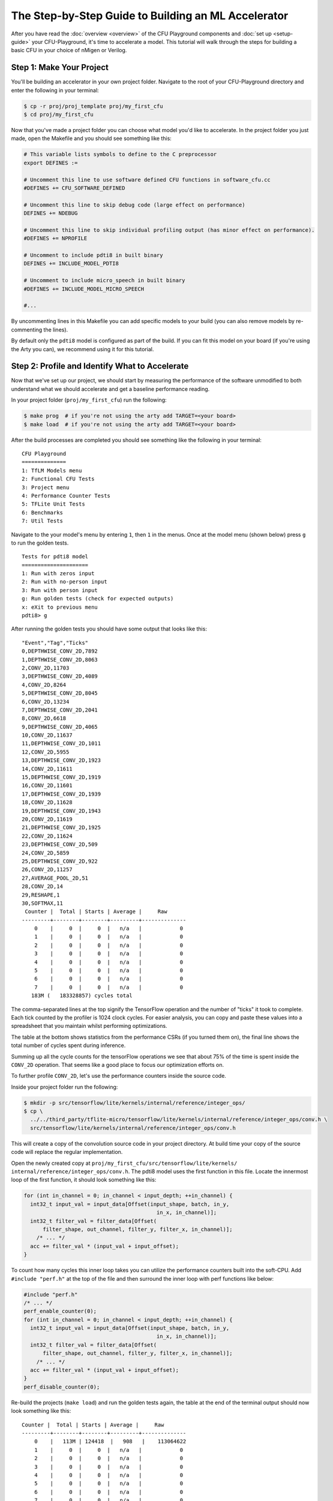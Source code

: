 The Step-by-Step Guide to Building an ML Accelerator
====================================================

After you have read the :doc:`overview <overview>` of the CFU Playground
components and :doc:`set up <setup-guide>` your CFU-Playground, it's time
to accelerate a model. This tutorial will walk through the steps for building
a basic CFU in your choice of nMigen or Verilog.

-------------------------
Step 1: Make Your Project
-------------------------

You'll be building an accelerator in your own project folder. Navigate to the
root of your CFU-Playground directory and enter the following in your terminal:

.. code-block:: bash

    $ cp -r proj/proj_template proj/my_first_cfu
    $ cd proj/my_first_cfu

Now that you've made a project folder you can choose what model you'd like to
accelerate. In the project folder you just made, open the Makefile and you
should see something like this:

.. code-block:: bash

    # This variable lists symbols to define to the C preprocessor
    export DEFINES :=

    # Uncomment this line to use software defined CFU functions in software_cfu.cc
    #DEFINES += CFU_SOFTWARE_DEFINED

    # Uncomment this line to skip debug code (large effect on performance)
    DEFINES += NDEBUG

    # Uncomment this line to skip individual profiling output (has minor effect on performance).
    #DEFINES += NPROFILE

    # Uncomment to include pdti8 in built binary
    DEFINES += INCLUDE_MODEL_PDTI8

    # Uncomment to include micro_speech in built binary
    #DEFINES += INCLUDE_MODEL_MICRO_SPEECH

    #...

By uncommenting lines in this Makefile you can add specific models to your
build (you can also remove models by re-commenting the lines).

By default only the ``pdti8`` model is configured as part of the build. If you
can fit this model on your board (if you're using the Arty you can), we
recommend using it for this tutorial.

-----------------------------------------------
Step 2: Profile and Identify What to Accelerate
-----------------------------------------------

Now that we've set up our project, we should start by measuring the performance
of the software unmodified to both understand what we should accelerate and get
a baseline performance reading.

In your project folder (``proj/my_first_cfu``) run the following:

.. code-block:: bash

    $ make prog  # if you're not using the arty add TARGET=<your board>
    $ make load  # if you're not using the arty add TARGET=<your board>

After the build processes are completed you should see something like the
following in your terminal:

::

    CFU Playground
    ==============
    1: TfLM Models menu
    2: Functional CFU Tests
    3: Project menu
    4: Performance Counter Tests
    5: TFLite Unit Tests
    6: Benchmarks
    7: Util Tests

Navigate to the your model's menu by entering ``1``, then ``1`` in the
menus. Once at the model menu (shown below) press ``g`` to run the golden
tests.

::

    Tests for pdti8 model
    =====================
    1: Run with zeros input
    2: Run with no-person input
    3: Run with person input
    g: Run golden tests (check for expected outputs)
    x: eXit to previous menu
    pdti8> g

After running the golden tests you should have some output that looks like
this:

::

    "Event","Tag","Ticks"
    0,DEPTHWISE_CONV_2D,7892
    1,DEPTHWISE_CONV_2D,8063
    2,CONV_2D,11703
    3,DEPTHWISE_CONV_2D,4089
    4,CONV_2D,8264
    5,DEPTHWISE_CONV_2D,8045
    6,CONV_2D,13234
    7,DEPTHWISE_CONV_2D,2041
    8,CONV_2D,6618
    9,DEPTHWISE_CONV_2D,4065
    10,CONV_2D,11637
    11,DEPTHWISE_CONV_2D,1011
    12,CONV_2D,5955
    13,DEPTHWISE_CONV_2D,1923
    14,CONV_2D,11611
    15,DEPTHWISE_CONV_2D,1919
    16,CONV_2D,11601
    17,DEPTHWISE_CONV_2D,1939
    18,CONV_2D,11628
    19,DEPTHWISE_CONV_2D,1943
    20,CONV_2D,11619
    21,DEPTHWISE_CONV_2D,1925
    22,CONV_2D,11624
    23,DEPTHWISE_CONV_2D,509
    24,CONV_2D,5859
    25,DEPTHWISE_CONV_2D,922
    26,CONV_2D,11257
    27,AVERAGE_POOL_2D,51
    28,CONV_2D,14
    29,RESHAPE,1
    30,SOFTMAX,11
     Counter |  Total | Starts | Average |     Raw
    ---------+--------+--------+---------+--------------
        0    |     0  |     0  |   n/a   |            0
        1    |     0  |     0  |   n/a   |            0
        2    |     0  |     0  |   n/a   |            0
        3    |     0  |     0  |   n/a   |            0
        4    |     0  |     0  |   n/a   |            0
        5    |     0  |     0  |   n/a   |            0
        6    |     0  |     0  |   n/a   |            0
        7    |     0  |     0  |   n/a   |            0
       183M (   183328857) cycles total

The comma-separated lines at the top signify the TensorFlow operation and the
number of "ticks" it took to complete. Each tick counted by the profiler is
1024 clock cycles. For easier analysis, you can copy and paste these values
into a spreadsheet that you maintain whilst performing optimizations.

The table at the bottom shows statistics from the performance CSRs (if you
turned them on), the final line shows the total number of cycles spent during
inference.

Summing up all the cycle counts for the tensorFlow operations we see that
about 75% of the time is spent inside the ``CONV_2D`` operation. That seems
like a good place to focus our optimization efforts on.

To further profile ``CONV_2D``, let's use the performance counters inside the
source code.

Inside your project folder run the following:

.. code-block:: bash

    $ mkdir -p src/tensorflow/lite/kernels/internal/reference/integer_ops/
    $ cp \
      ../../third_party/tflite-micro/tensorflow/lite/kernels/internal/reference/integer_ops/conv.h \
      src/tensorflow/lite/kernels/internal/reference/integer_ops/conv.h

This will create a copy of the convolution source code in your project
directory. At build time your copy of the source code will replace the regular
implementation.

Open the newly created copy at ``proj/my_first_cfu/src/tensorflow/lite/kernels/
internal/reference/integer_ops/conv.h``. The pdti8 model uses the first
function in this file. Locate the innermost loop of the first function, it
should look something like this:

.. code-block:: C++

    for (int in_channel = 0; in_channel < input_depth; ++in_channel) {
      int32_t input_val = input_data[Offset(input_shape, batch, in_y,
                                              in_x, in_channel)];
      int32_t filter_val = filter_data[Offset(
          filter_shape, out_channel, filter_y, filter_x, in_channel)];
        /* ... */
      acc += filter_val * (input_val + input_offset);
    }

To count how many cycles this inner loop takes you can utilize the performance
counters built into the soft-CPU. Add ``#include "perf.h"`` at the top of the
file and then surround the inner loop with perf functions like below:

.. code-block:: C++

    #include "perf.h"
    /* ... */
    perf_enable_counter(0);
    for (int in_channel = 0; in_channel < input_depth; ++in_channel) {
      int32_t input_val = input_data[Offset(input_shape, batch, in_y,
                                              in_x, in_channel)];
      int32_t filter_val = filter_data[Offset(
          filter_shape, out_channel, filter_y, filter_x, in_channel)];
        /* ... */
      acc += filter_val * (input_val + input_offset);
    }
    perf_disable_counter(0);

Re-build the projects (``make load``) and run the golden tests again, the table
at the end of the terminal output should now look something like this:

::

    Counter |  Total | Starts | Average |     Raw
    ---------+--------+--------+---------+--------------
        0    |   113M | 124418  |   908   |    113064622
        1    |     0  |     0  |   n/a   |            0
        2    |     0  |     0  |   n/a   |            0
        3    |     0  |     0  |   n/a   |            0
        4    |     0  |     0  |   n/a   |            0
        5    |     0  |     0  |   n/a   |            0
        6    |     0  |     0  |   n/a   |            0
        7    |     0  |     0  |   n/a   |            0

If you don't see any numbers in the first row of the table add some print
statements inside the function to check if you're editing in the correct place.
If those print statements execute but the performance counters still don't
count, your FPGA board could be so resource-constrained as to not have room for
those extra registers.

Not having the perfomance counter registers isn't a problem, just replace
``perf_enable_counter(0);`` with
``printf("Entering loop at: %lu\n", perf_get_mcycle());`` and
``perf_disable_counter(0);`` with
``printf("Exiting loop at: %lu\n", perf_get_mcycle());``. ``perf_get_mcycle()``
returns the value of a free-running 32-bit counter. You'll just need to
manually write a script to parse the output and count how many cycles were
spent in the inner loop.

Looking at the total cycle count for ``CONV_2D`` and the cycle count in the
innermost loop, approximately 83% of our time in ``CONV_2D`` is spent in that
inner loop. Let's do some optimizations!

-------------------------------
Step 3: Software Specialization
-------------------------------

Before we write any hardware let's perform some simple, model-specific
optimizations in software. In order to understand what optimizations we can
make with our specific model, let's print out the parameters of the ``CONV_2D``
operation. Include "playground_util/print_params.h" and add the following to
the top of the function:

.. code-block:: C++

    #include "playground_util/print_params.h"
    /* ... */
    inline void ConvPerChannel(
        const ConvParams& params, const int32_t* output_multiplier,
        const int32_t* output_shift, const RuntimeShape& input_shape,
        const int8_t* input_data, const RuntimeShape& filter_shape,
        const int8_t* filter_data, const RuntimeShape& bias_shape,
        const int32_t* bias_data, const RuntimeShape& output_shape,
        int8_t* output_data) {
      // Format is:
      // "padding_type", "padding_width", "padding_height", "padding_width_offset",
      // "padding_height_offset", "stride_width", "stride_height",
      // "dilation_width_factor", "dilation_height_factor", "input_offset",
      // "weights_offset", "output_offset", "output_multiplier", "output_shift",
      // "quantized_activation_min", "quantized_activation_max",
      // "input_batches", "input_height", "input_width", "input_depth",
      // "filter_output_depth", "filter_height", "filter_width", "filter_input_depth",
      // "output_batches", "output_height", "output_width", "output_depth",
      print_conv_params(params, input_shape, filter_shape, output_shape);
      
      /* ... */

After running the golden tests again, we can observe the following parameters
are all constant:

======================  =====
Const. Parameter        Value
======================  =====
stride_width            1
stride_height           1
dilation_width_factor   1
dilation_height_factor  1
filter_height           1
filter_width            1
pad_width               0
pad_height              0
input_offset            128
======================  =====

By replacing all these parameters with literal values in the source code, we
get the following speedup in our golden tests:

::

     Counter |  Total | Starts | Average |     Raw
    ---------+--------+--------+---------+--------------
        0    |    72M | 124418  |   577   |     71859761
        1    |     0  |     0  |   n/a   |            0
        2    |     0  |     0  |   n/a   |            0
        3    |     0  |     0  |   n/a   |            0
        4    |     0  |     0  |   n/a   |            0
        5    |     0  |     0  |   n/a   |            0
        6    |     0  |     0  |   n/a   |            0
        7    |     0  |     0  |   n/a   |            0
       136M (   135730786) cycles total

Another optimization we can do is called "loop unrolling". Because
``input_depth`` is always a multiple of 4, we can make the innermost loop do
4 times as much work before checking the loop conditions. Implementing this
change should make your innermost loop look like:

.. code-block:: C++

    for (int in_channel = 0; in_channel < input_depth; in_channel += 4) {
      int32_t input_val = input_data[Offset(input_shape, batch, in_y,
                                              in_x, in_channel)];
      int32_t filter_val = filter_data[Offset(
          filter_shape, out_channel, filter_y, filter_x, in_channel)];
      acc += filter_val * (input_val + 128);
      
      input_val = input_data[Offset(input_shape, batch, in_y,
                                              in_x, in_channel + 1)];
      filter_val = filter_data[Offset(
          filter_shape, out_channel, filter_y, filter_x, in_channel + 1)];
      acc += filter_val * (input_val + 128);
  
      input_val = input_data[Offset(input_shape, batch, in_y,
                                              in_x, in_channel + 2)];
      filter_val = filter_data[Offset(
          filter_shape, out_channel, filter_y, filter_x, in_channel + 2)];
      acc += filter_val * (input_val + 128);
  
      input_val = input_data[Offset(input_shape, batch, in_y,
                                              in_x, in_channel + 3)];
      filter_val = filter_data[Offset(
          filter_shape, out_channel, filter_y, filter_x, in_channel + 3)];
      acc += filter_val * (input_val + 128);
    }

After this change we get another significant speed-up in our golden tests:

::
    
     Counter |  Total | Starts | Average |     Raw
    ---------+--------+--------+---------+--------------
        0    |    54M | 124418  |   431   |     53743879
        1    |     0  |     0  |   n/a   |            0
        2    |     0  |     0  |   n/a   |            0
        3    |     0  |     0  |   n/a   |            0
        4    |     0  |     0  |   n/a   |            0
        5    |     0  |     0  |   n/a   |            0
        6    |     0  |     0  |   n/a   |            0
        7    |     0  |     0  |   n/a   |            0
       117M (   117297894) cycles total

Even with the simplest possible software specialization, we've already seen
massive gains in performance. Our innermost loop is now twice as fast and
the total number of cycles spent in inference has decreased by 36%.

-----------------------------------
Step 4: Simple Calculation Gateware
-----------------------------------

Now that we've picked off some low-hanging fruit in our software, let's direct
our attention to our hardware.

In our innermost loop you might notice we load -- then multiply and
accumulate -- 8 different values from ``int8_t`` arrays. This is wasteful,
our registers are 32 bits wide and the ``int8_t`` values are already
contiguous in memory. With a custom CFU we could create a instruction that
performs a `SIMD <https://en.wikipedia.org/wiki/SIMD>`_
`multiply-and-accumulate 
<https://en.wikipedia.org/wiki/Multiply%E2%80%93accumulate_operation>`_
operation in one or two cycles.

The instruction will have two 32 bit inputs, a set of four bytes from
``input_data`` and a set of four bytes from ``filter_data``. Each time the
instruction is executed an internal register will accumulate and return the
running sum. We'll also need some way to reset the internal accumulator, we can
use the ``funct7`` field of the assembly instruction for this task. A non-zero
``funct7`` value will reset the internal accumulator to 0. A graphical
representation of the inputs and output of the instruction are shown below:

::

                  7 bits
             +--------------+
    funct7 = | (bool) reset |
             +--------------+

                  int8_t           int8_t           int8_t           int8_t
             +----------------+----------------+----------------+----------------+
       in0 = | input_data[0]  | input_data[1]  | input_data[2]  | input_data[3]  |
             +----------------+----------------+----------------+----------------+
   
                  int8_t           int8_t           int8_t           int8_t
             +----------------+----------------+----------------+----------------+
       in1 = | filter_data[0] | filter_data[1] | filter_data[2] | filter_data[3] |
             +----------------+----------------+----------------+----------------+
       
                                            int32_t
             +-------------------------------------------------------------------+
    output = | output + (input_data[0, 1, 2, 3] + 128) * filter_data[0, 1, 2, 3] |
             +-------------------------------------------------------------------+

Now that we've described our CFU it's time to actually write the gateware. If
you'd like to implement your CFU directly in Verilog you can skip the upcoming
section about nMigen CFUs (and likewise if you're going to be using nMigen you
can skip the Verilog section).

^^^^^^^^^^^^^^^^^^^^^^
nMigen CFU Development
^^^^^^^^^^^^^^^^^^^^^^

There is a fairly robust framework for building a CFU in nMigen. Inside of
``<CFU-Playground root>/python/nmigen_cfu`` there are a set of helper files
that you can ``import`` in your code. It's best to read through the doc
comments in ``<CFU-Playground root>/python/nmigen_cfu/cfu.py`` and
``<CFU-Playground root>/python/nmigen_cfu/util.py`` before starting
development, but you should be able to get a reasonable understanding of the
framework through this example.

.. code-block:: python

    from nmigen import C, Module, Signal, signed
    from nmigen_cfu import all_words, Cfu, InstructionBase, InstructionTestBase, pack_vals
    import unittest


    # Custom instruction inherits from the InstructionBase class.
    class SimdMac(InstructionBase):
        def __init__(self, input_offset=128) -> None:
            super().__init__()

            self.input_offset = C(input_offset, signed(9))

        # `elab` method implements the logic of the instruction.
        def elab(self, m: Module) -> None:
            words = lambda s: all_words(s, 8)

            # SIMD multiply step:
            self.prods = [Signal(signed(16)) for _ in range(4)]
            for prod, w0, w1 in zip(self.prods, words(self.in0), words(self.in1)):
                m.d.comb += prod.eq(
                    (w0.as_signed() + self.input_offset) * w1.as_signed())

            m.d.sync += self.done.eq(0)
            # self.start signal high for one cycle when instruction started.
            with m.If(self.start):
                with m.If(self.funct7):
                    m.d.sync += self.output.eq(0)
                with m.Else():
                    # Accumulate step:
                    m.d.sync += self.output.eq(self.output + sum(self.prods))
                # self.done signal indicates instruction is completed.
                m.d.sync += self.done.eq(1)


    # Tests for the instruction inherit from InstructionTestBase class.
    class SimdMacTest(InstructionTestBase):
        def create_dut(self):
            return SimdMac()

        def test(self):
            # self.verify method steps through expected inputs and outputs.
            self.verify([
                (1, 0, 0, 0),  # reset
                (0, pack_vals(-128, 0, 0, 1), pack_vals(111, 0, 0, 1), 129 * 1),
                (0, pack_vals(0, -128, 1, 0), pack_vals(0, 52, 1, 0), 129 * 2),
                (0, pack_vals(0, 1, 0, 0), pack_vals(0, 1, 0, 0), 129 * 3),
                (0, pack_vals(1, 0, 0, 0), pack_vals(1, 0, 0, 0), 129 * 4),
                (0, pack_vals(0, 0, 0, 0), pack_vals(0, 0, 0, 0), 129 * 4),
                (0, pack_vals(0, 0, 0, 0), pack_vals(-5, 0, 0, 0), 0xffffff84),
                (1, 0, 0, 0),  # reset
                (0, pack_vals(-12, -128, -88, -128), pack_vals(-1, -7, -16,
                                                               15), 0xfffffd0c),
                (1, 0, 0, 0),  # reset
                (0, pack_vals(127, 127, 127, 127), pack_vals(127, 127, 127,
                                                             127), 129540),
                (1, 0, 0, 0),  # reset
                (0, pack_vals(127, 127, 127,
                              127), pack_vals(-128, -128, -128, -128), 0xfffe0200),
            ])


    # Custom CFU class inherits from Cfu base class.
    class FirstCfu(Cfu):
        def __init__(self) -> None:
            # Associate cfu_op0 with SimdMac. 
            super().__init__({0: SimdMac()})


    # Expose make_cfu function for cfu_gen.py
    def make_cfu():
        return FirstCfu()


    # Use `../../scripts/pyrun cfu.py` to run unit tests.
    if __name__ == '__main__':
        unittest.main()

This CFU implements our instruction specification whilst being easily testable
and extendable.

^^^^^^^^^^^^^^^^^^^^^^^
Verilog CFU Development
^^^^^^^^^^^^^^^^^^^^^^^

Developing CFUs in Verilog is more advanced, harder to test, but does give you
more control over the CFU. Firstly, delete the ``cfu.py`` and ``cfu_gen.py``
files from your project folder, we'll directly be creating and editing a file
named ``cfu.v``.

When doing CFU development with nMigen, the CFU-CPU handshaking is implemented
for you in the ``Cfu`` base class. In Verilog you will need to implement your
own handshaking and for that it's important to know the CFU module
specification.

The “CFU bus” provides communication between the CPU and CFU.
The CFU Bus is composed of two independent streams:

- The CPU uses the command stream (cmd) to send operands and 10 bits of
  function code to the CFU, thus initiating the CFU computation.

- The CFU uses the response stream (rsp) to return the result to the CPU. Since
  the responses are not tagged, they must be delivered in-order.

Each stream has two-way handshaking and backpressure (``*_valid`` and
``*_ready`` in the diagram below). An endpoint can indicate that it cannot
accept another transfer by pulling its ``ready`` signal low. A transfer takes
place only when both ``valid`` from the sender and ``ready`` from the receiver
are high.

::

        >--- cmd_valid --------------->
        <--- cmd_ready ---------------<
        >--- cmd_function_id[9:0] ---->
        >--- cmd_inputs_0[31:0] ------>
        >--- cmd_inputs_1[31:0] ------>
    CPU                                 CFU
        <--- rsp_valid ---------------<
        >--- rsp_ready --------------->
        <--- rsp_response_ok ---------<
        <--- rsp_outputs_0[31:0] -----<

With the previous specification in mind, here's an implementation of our
SIMD multiply-and-accumulate instruction:

.. code-block:: Verilog

    module Cfu (
      input               cmd_valid,
      output              cmd_ready,
      input      [9:0]    cmd_payload_function_id,
      input      [31:0]   cmd_payload_inputs_0,
      input      [31:0]   cmd_payload_inputs_1,
      output reg          rsp_valid,
      input               rsp_ready,
      output              rsp_payload_response_ok,
      output reg [31:0]   rsp_payload_outputs_0,
      input               reset,
      input               clk
    );
      localparam InputOffset = $signed(9'd128);
    
      // SIMD multiply step:
      wire signed [15:0] prod_0, prod_1, prod_2, prod_3;
      assign prod_0 =  ($signed(cmd_payload_inputs_0[7 : 0]) + InputOffset)
                      * $signed(cmd_payload_inputs_1[7 : 0]);
      assign prod_1 =  ($signed(cmd_payload_inputs_0[15: 8]) + InputOffset)
                      * $signed(cmd_payload_inputs_1[15: 8]);
      assign prod_2 =  ($signed(cmd_payload_inputs_0[23:16]) + InputOffset)
                      * $signed(cmd_payload_inputs_1[23:16]);
      assign prod_3 =  ($signed(cmd_payload_inputs_0[31:24]) + InputOffset)
                      * $signed(cmd_payload_inputs_1[31:24]);
    
      wire signed [31:0] sum_prods;
      assign sum_prods = prod_0 + prod_1 + prod_2 + prod_3;
    
      // Only not ready for a command when we have a response.
      assign cmd_ready = ~rsp_valid;
      assign rsp_payload_response_ok = 1'b1;
    
      always @(posedge clk) begin
        if (reset) begin
          rsp_payload_outputs_0 <= 32'b0;
          rsp_valid <= 1'b0;
        end else if (rsp_valid) begin
          // Waiting to hand off response to CPU.
          rsp_valid <= ~rsp_ready;
        end else if (cmd_valid) begin
          rsp_valid <= 1'b1;
          // Accumulate step:
          rsp_payload_outputs_0 <= |cmd_payload_function_id[9:3]
              ? 32'b0
              : rsp_payload_outputs_0 + sum_prods;
        end
      end
    endmodule

^^^^^^^^^^^^^^^^^^^^^^^^^
Using the CFU in Software
^^^^^^^^^^^^^^^^^^^^^^^^^

No matter what language you chose to write your CFU in, it won't be very
useful if you don't use it in your software!

In your project-specific conv.h file, modify the loops to utilize your CFU
SIMD multiply-and-accumulate instruction:

.. code-block:: C++

    #include "cfu.h"
    /* ... */
        for (int out_channel = 0; out_channel < output_depth; ++out_channel) {
          int32_t acc = cfu_op0(/* funct7= */ 1, 0, 0); // resets acc
          for (int filter_y = 0; filter_y < 1; ++filter_y) {
            const int in_y = in_y_origin + filter_y;
            for (int filter_x = 0; filter_x < 1; ++filter_x) {
              const int in_x = in_x_origin + filter_x;
               
              // Zero padding by omitting the areas outside the image.
              const bool is_point_inside_image =
                  (in_x >= 0) && (in_x < input_width) && (in_y >= 0) &&
                  (in_y < input_height);
                 
              if (!is_point_inside_image) {
                continue;
              }
               
              for (int in_channel = 0; in_channel < input_depth; in_channel += 4) {
                uint32_t input_val = *((uint32_t *)(input_data + Offset(
                    input_shape, batch, in_y, in_x, in_channel)));
                      
                uint32_t filter_val = *((uint32_t *)(filter_data + Offset(
                    filter_shape, out_channel, filter_y, filter_x, in_channel)));
                acc = cfu_op0(/* funct7= */ 0, /* in0= */ input_val, /* in1= */ filter_val);
              }
            }
          }
             
          if (bias_data) {
            acc += bias_data[out_channel];
          }
          acc = MultiplyByQuantizedMultiplier(
              acc, output_multiplier[out_channel], output_shift[out_channel]);
          acc += output_offset;
          acc = std::max(acc, output_activation_min);
          acc = std::min(acc, output_activation_max);
          output_data[Offset(output_shape, batch, out_y, out_x, out_channel)] =
              static_cast<int8_t>(acc);
        }
    /* ... */

After modifying this code, re-build the project and bitstream to test out the
changes. When running the golden tests you should first make sure they all
pass and then note the cycle count.

::

     Counter |  Total | Starts | Average |     Raw
    ---------+--------+--------+---------+--------------
        0    |    22M | 124418  |   178   |     22147970
        1    |     0  |     0  |   n/a   |            0
        2    |     0  |     0  |   n/a   |            0
        3    |     0  |     0  |   n/a   |            0
        4    |     0  |     0  |   n/a   |            0
        5    |     0  |     0  |   n/a   |            0
        6    |     0  |     0  |   n/a   |            0
        7    |     0  |     0  |   n/a   |            0
        86M (    85771518) cycles total

What an improvement! Compared to the unoptimized version, the innermost loop is
five times faster and the total number of cycles spent in inference has
decreased by 47%. 

For extra analysis you can look at the ``build`` folder in your project
directory. In there you can inspect disassemblies of your software to see how
the addition of your CFU improved the code.

Before adding the CFU this is what the assembly of our innermost loop looked
like:

.. code-block:: asm

    # innermost loop before adding CFU
    lw      a4,16(sp)
    blez    a4,4005f0dc
    lw      a4,24(sp)
    add     a0,a4,a3
    lw      a4,28(sp)
    add     a2,a4,a2
    lw      a4,36(sp)
    add     a3,a4,a3
    mv      t5,a3
    lb      a4,0(a0)
    lb      t0,0(a2)
    lb      a3,1(a2)
    addi    a4,a4,128
    mul     a4,a4,t0
    sw      a3,4(sp)
    lb      a3,2(a2)
    lb      t4,1(a0)
    lb      t3,2(a0)
    sw      a3,8(sp)
    lw      t0,4(sp)
    lb      a3,3(a0)
    lb      s4,3(a2)
    addi    t4,t4,128
    add     a4,a4,a5
    lw      a5,8(sp)
    addi    t3,t3,128
    mul     t4,t4,t0
    addi    a3,a3,128
    addi    a0,a0,4
    addi    a2,a2,4
    mul     t3,t3,a5
    add     t4,a4,t4
    mul     a3,a3,s4
    add     a5,t4,t3
    add     a5,a5,a3
    bne     t5,a0,4005f218


After adding the CFU, the assembly has greatly shrunk in size as our CFU does
the heavy lifting:

.. code-block:: asm

    # innermost loop after adding CFU
    lw        a7,4(sp)
    blez      a7,4005f0dc
    lw        a0,12(sp)
    add       a7,a0,a5
    lw        a0,16(sp)
    add       a4,a0,a4
    lw        a0,24(sp)
    add       a5,a0,a5
    lw        a0,0(a7)
    lw        t1,0(a4)
    cfu[0,0]  a0, a0, t1
    addi      a7,a7,4
    addi      a4,a4,4
    bne       a5,a7,4005f200

With just simple software improvements and a tiny CFU we've decreased the
number of cycles taken by the innermost loop from 113 million down to just
22 million!

------------------
Step 5: Next Steps
------------------

This document only briefly touched on very simple hardware and software
optimizations, but there's so much more that can be done. Possible next steps
include:

- `Stronger software optimization
  <https://en.wikipedia.org/wiki/Optimizing_compiler#Specific_techniques>`_
- Moving entire loops from software to gateware
- Optimization of other TensorFlow operations
- Investigation of other models
- Generalizing instructions so they can be used in multiple places
